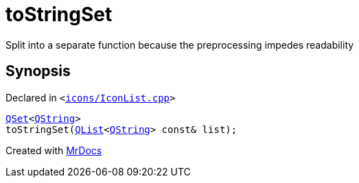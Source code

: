 [#toStringSet]
= toStringSet
:relfileprefix: 
:mrdocs:


Split into a separate function because the preprocessing impedes readability



== Synopsis

Declared in `&lt;https://github.com/PrismLauncher/PrismLauncher/blob/develop/launcher/icons/IconList.cpp#L138[icons&sol;IconList&period;cpp]&gt;`

[source,cpp,subs="verbatim,replacements,macros,-callouts"]
----
xref:QSet.adoc[QSet]&lt;xref:QString.adoc[QString]&gt;
toStringSet(xref:QList.adoc[QList]&lt;xref:QString.adoc[QString]&gt; const& list);
----



[.small]#Created with https://www.mrdocs.com[MrDocs]#
